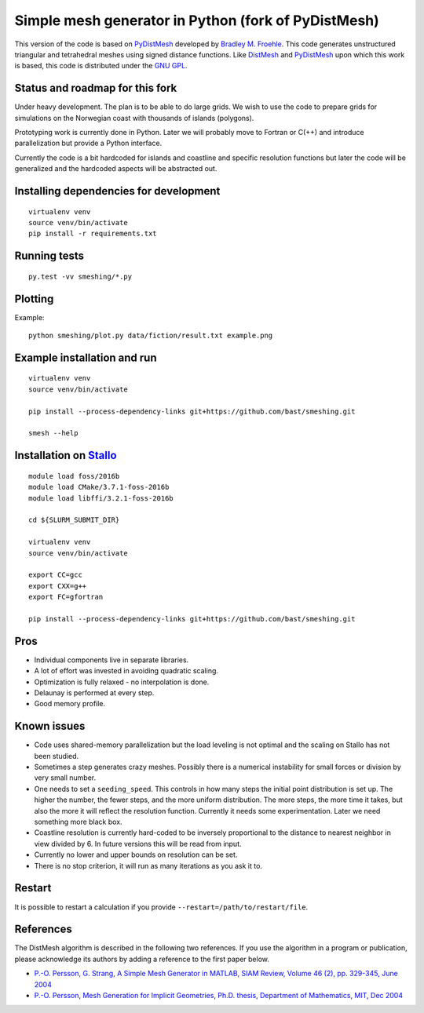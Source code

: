 

Simple mesh generator in Python (fork of PyDistMesh)
====================================================

.. image:: https://travis-ci.org/bast/smeshing.svg?branch=master
   :target: https://travis-ci.org/bast/smeshing/builds

.. image:: https://coveralls.io/repos/github/bast/smeshing/badge.svg?branch=master
   :target: https://coveralls.io/github/bast/smeshing?branch=master

.. image:: https://img.shields.io/badge/license-%20GPL--v3.0-blue.svg
   :target: https://github.com/bast/smeshing/blob/master/LICENSE


This version of the code is based on
`PyDistMesh <https://github.com/bfroehle/pydistmesh>`__ developed by
`Bradley M. Froehle <https://github.com/bfroehle>`__. This code
generates unstructured triangular and tetrahedral meshes using signed
distance functions. Like
`DistMesh <http://persson.berkeley.edu/distmesh/>`__ and
`PyDistMesh <https://github.com/bfroehle/pydistmesh>`__ upon which this
work is based, this code is distributed under the `GNU
GPL <../master/LICENSE>`__.


Status and roadmap for this fork
--------------------------------

Under heavy development. The plan is to be able to do large grids. We
wish to use the code to prepare grids for simulations on the Norwegian
coast with thousands of islands (polygons).

Prototyping work is currently done in Python. Later we will probably
move to Fortran or C(++) and introduce parallelization but provide a
Python interface.

Currently the code is a bit hardcoded for islands and coastline and
specific resolution functions but later the code will be generalized and
the hardcoded aspects will be abstracted out.


Installing dependencies for development
---------------------------------------

::

    virtualenv venv
    source venv/bin/activate
    pip install -r requirements.txt


Running tests
-------------

::

    py.test -vv smeshing/*.py


Plotting
--------

Example::

    python smeshing/plot.py data/fiction/result.txt example.png


Example installation and run
----------------------------

::

    virtualenv venv
    source venv/bin/activate

    pip install --process-dependency-links git+https://github.com/bast/smeshing.git

    smesh --help


Installation on `Stallo <https://www.sigma2.no/content/stallo>`__
-----------------------------------------------------------------

::

    module load foss/2016b
    module load CMake/3.7.1-foss-2016b
    module load libffi/3.2.1-foss-2016b

    cd ${SLURM_SUBMIT_DIR}

    virtualenv venv
    source venv/bin/activate

    export CC=gcc
    export CXX=g++
    export FC=gfortran

    pip install --process-dependency-links git+https://github.com/bast/smeshing.git


Pros
----

-  Individual components live in separate libraries.
-  A lot of effort was invested in avoiding quadratic scaling.
-  Optimization is fully relaxed - no interpolation is done.
-  Delaunay is performed at every step.
-  Good memory profile.


Known issues
------------

-  Code uses shared-memory parallelization but the load leveling is not
   optimal and the scaling on Stallo has not been studied.
-  Sometimes a step generates crazy meshes. Possibly there is a
   numerical instability for small forces or division by very small
   number.
-  One needs to set a ``seeding_speed``. This controls in how many steps
   the initial point distribution is set up. The higher the number, the
   fewer steps, and the more uniform distribution. The more steps, the
   more time it takes, but also the more it will reflect the resolution
   function. Currently it needs some experimentation. Later we need
   something more black box.
-  Coastline resolution is currently hard-coded to be inversely
   proportional to the distance to nearest neighbor in view divided by
   6. In future versions this will be read from input.
-  Currently no lower and upper bounds on resolution can be set.
-  There is no stop criterion, it will run as many iterations as you ask
   it to.


Restart
-------

It is possible to restart a calculation if you provide
``--restart=/path/to/restart/file``.


References
----------

The DistMesh algorithm is described in the following two references. If
you use the algorithm in a program or publication, please acknowledge
its authors by adding a reference to the first paper below.

-  `P.-O. Persson, G. Strang, A Simple Mesh Generator in MATLAB, SIAM
   Review, Volume 46 (2), pp. 329-345, June
   2004 <http://persson.berkeley.edu/distmesh/persson04mesh.pdf>`__
-  `P.-O. Persson, Mesh Generation for Implicit Geometries, Ph.D.
   thesis, Department of Mathematics, MIT, Dec
   2004 <http://persson.berkeley.edu/thesis/persson-thesis-color.pdf>`__
